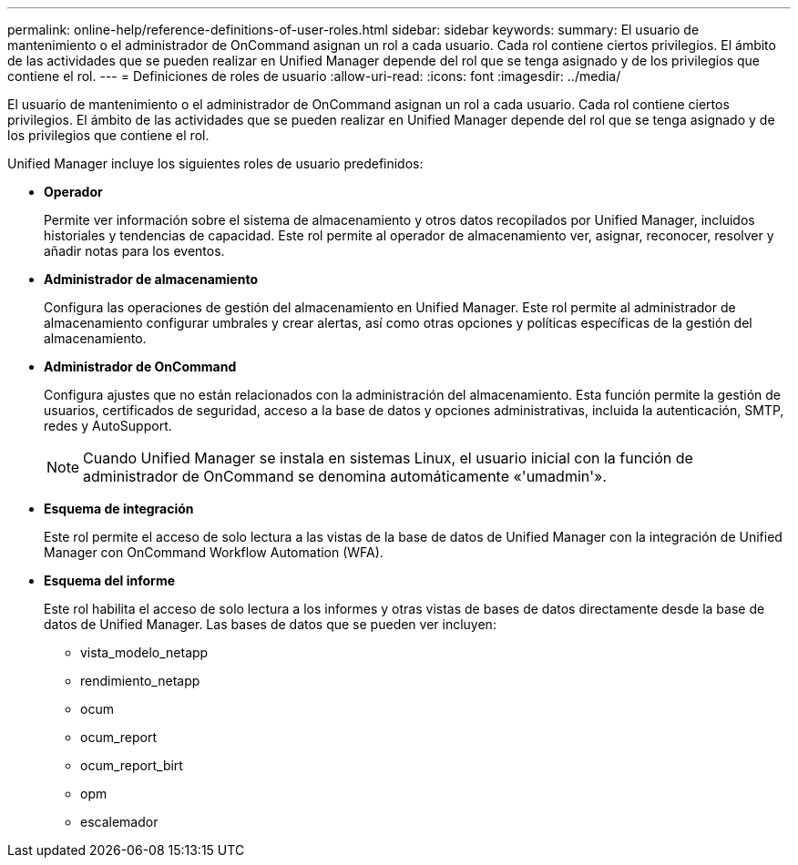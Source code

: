 ---
permalink: online-help/reference-definitions-of-user-roles.html 
sidebar: sidebar 
keywords:  
summary: El usuario de mantenimiento o el administrador de OnCommand asignan un rol a cada usuario. Cada rol contiene ciertos privilegios. El ámbito de las actividades que se pueden realizar en Unified Manager depende del rol que se tenga asignado y de los privilegios que contiene el rol. 
---
= Definiciones de roles de usuario
:allow-uri-read: 
:icons: font
:imagesdir: ../media/


[role="lead"]
El usuario de mantenimiento o el administrador de OnCommand asignan un rol a cada usuario. Cada rol contiene ciertos privilegios. El ámbito de las actividades que se pueden realizar en Unified Manager depende del rol que se tenga asignado y de los privilegios que contiene el rol.

Unified Manager incluye los siguientes roles de usuario predefinidos:

* *Operador*
+
Permite ver información sobre el sistema de almacenamiento y otros datos recopilados por Unified Manager, incluidos historiales y tendencias de capacidad. Este rol permite al operador de almacenamiento ver, asignar, reconocer, resolver y añadir notas para los eventos.

* *Administrador de almacenamiento*
+
Configura las operaciones de gestión del almacenamiento en Unified Manager. Este rol permite al administrador de almacenamiento configurar umbrales y crear alertas, así como otras opciones y políticas específicas de la gestión del almacenamiento.

* *Administrador de OnCommand*
+
Configura ajustes que no están relacionados con la administración del almacenamiento. Esta función permite la gestión de usuarios, certificados de seguridad, acceso a la base de datos y opciones administrativas, incluida la autenticación, SMTP, redes y AutoSupport.

+
[NOTE]
====
Cuando Unified Manager se instala en sistemas Linux, el usuario inicial con la función de administrador de OnCommand se denomina automáticamente «'umadmin'».

====
* *Esquema de integración*
+
Este rol permite el acceso de solo lectura a las vistas de la base de datos de Unified Manager con la integración de Unified Manager con OnCommand Workflow Automation (WFA).

* *Esquema del informe*
+
Este rol habilita el acceso de solo lectura a los informes y otras vistas de bases de datos directamente desde la base de datos de Unified Manager. Las bases de datos que se pueden ver incluyen:

+
** vista_modelo_netapp
** rendimiento_netapp
** ocum
** ocum_report
** ocum_report_birt
** opm
** escalemador



